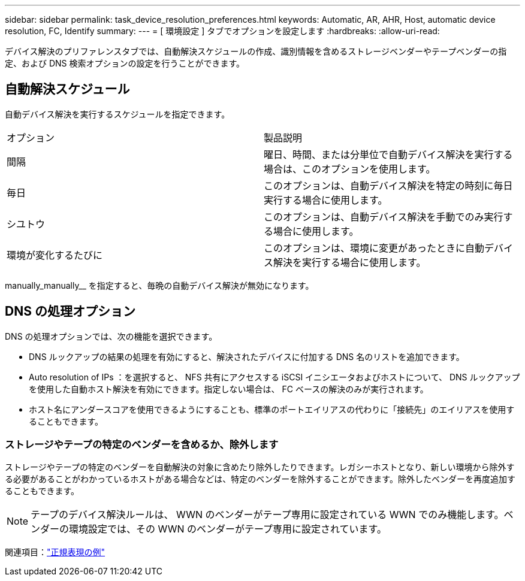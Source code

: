 ---
sidebar: sidebar 
permalink: task_device_resolution_preferences.html 
keywords: Automatic, AR, AHR, Host, automatic device resolution, FC, Identify 
summary:  
---
= [ 環境設定 ] タブでオプションを設定します
:hardbreaks:
:allow-uri-read: 


[role="lead"]
デバイス解決のプリファレンスタブでは、自動解決スケジュールの作成、識別情報を含めるストレージベンダーやテープベンダーの指定、および DNS 検索オプションの設定を行うことができます。



== 自動解決スケジュール

自動デバイス解決を実行するスケジュールを指定できます。

|===


| オプション | 製品説明 


| 間隔 | 曜日、時間、または分単位で自動デバイス解決を実行する場合は、このオプションを使用します。 


| 毎日 | このオプションは、自動デバイス解決を特定の時刻に毎日実行する場合に使用します。 


| シユトウ | このオプションは、自動デバイス解決を手動でのみ実行する場合に使用します。 


| 環境が変化するたびに | このオプションは、環境に変更があったときに自動デバイス解決を実行する場合に使用します。 
|===
manually_manually__ を指定すると、毎晩の自動デバイス解決が無効になります。



== DNS の処理オプション

DNS の処理オプションでは、次の機能を選択できます。

* DNS ルックアップの結果の処理を有効にすると、解決されたデバイスに付加する DNS 名のリストを追加できます。
* Auto resolution of IPs ：を選択すると、 NFS 共有にアクセスする iSCSI イニシエータおよびホストについて、 DNS ルックアップを使用した自動ホスト解決を有効にできます。指定しない場合は、 FC ベースの解決のみが実行されます。
* ホスト名にアンダースコアを使用できるようにすることも、標準のポートエイリアスの代わりに「接続先」のエイリアスを使用することもできます。




=== ストレージやテープの特定のベンダーを含めるか、除外します

ストレージやテープの特定のベンダーを自動解決の対象に含めたり除外したりできます。レガシーホストとなり、新しい環境から除外する必要があることがわかっているホストがある場合などは、特定のベンダーを除外することができます。除外したベンダーを再度追加することもできます。


NOTE: テープのデバイス解決ルールは、 WWN のベンダーがテープ専用に設定されている WWN でのみ機能します。ベンダーの環境設定では、その WWN のベンダーがテープ専用に設定されています。

関連項目：link:concept_device_resolution_regex_examples.html["正規表現の例"]
